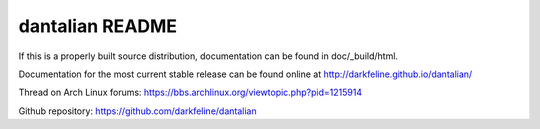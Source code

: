 dantalian README
================

If this is a properly built source distribution, documentation can be
found in doc/_build/html.

Documentation for the most current stable release can be found online at
http://darkfeline.github.io/dantalian/

Thread on Arch Linux forums:
https://bbs.archlinux.org/viewtopic.php?pid=1215914

Github repository:
https://github.com/darkfeline/dantalian
